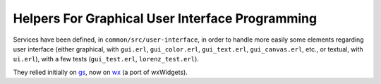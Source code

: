 
.. comment :raw-latex:`\pagebreak`

Helpers For Graphical User Interface Programming
================================================

Services have been defined, in ``common/src/user-interface``, in order to handle more easily some elements regarding user interface (either graphical, with ``gui.erl``, ``gui_color.erl``, ``gui_text.erl``, ``gui_canvas.erl``,  etc., or textual, with ``ui.erl``), with a few tests (``gui_test.erl``, ``lorenz_test.erl``).

They relied initially on `gs <http://erlang.org/doc/man/gs.html>`_, now on `wx <http://erlang.org/doc/man/wx.html>`_ (a port of wxWidgets).
